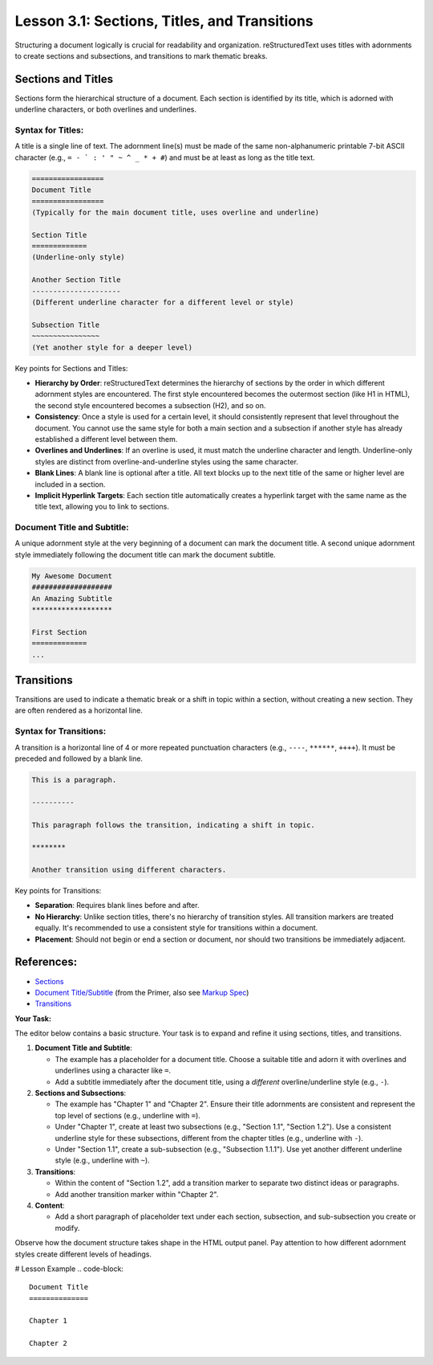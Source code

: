 ..
   _Chapter: 3. Document Structure
..
   _Next: 3_2_hyperlinks_external_internal_anonymous

=============================================
Lesson 3.1: Sections, Titles, and Transitions
=============================================

Structuring a document logically is crucial for readability and organization.
reStructuredText uses titles with adornments to create sections and subsections,
and transitions to mark thematic breaks.

Sections and Titles
-------------------
Sections form the hierarchical structure of a document. Each section is identified
by its title, which is adorned with underline characters, or both overlines and
underlines.

Syntax for Titles:
~~~~~~~~~~~~~~~~~~
A title is a single line of text. The adornment line(s) must be made of the same
non-alphanumeric printable 7-bit ASCII character (e.g., ``= - ` : ' " ~ ^ _ * + #``)
and must be at least as long as the title text.

.. code-block:: rst

    =================
    Document Title
    =================
    (Typically for the main document title, uses overline and underline)

    Section Title
    =============
    (Underline-only style)

    Another Section Title
    ---------------------
    (Different underline character for a different level or style)

    Subsection Title
    ~~~~~~~~~~~~~~~~
    (Yet another style for a deeper level)

Key points for Sections and Titles:

*   **Hierarchy by Order**: reStructuredText determines the hierarchy of sections by
    the order in which different adornment styles are encountered. The first style
    encountered becomes the outermost section (like H1 in HTML), the second style
    encountered becomes a subsection (H2), and so on.
*   **Consistency**: Once a style is used for a certain level, it should consistently
    represent that level throughout the document. You cannot use the same style for
    both a main section and a subsection if another style has already established
    a different level between them.
*   **Overlines and Underlines**: If an overline is used, it must match the underline
    character and length. Underline-only styles are distinct from overline-and-underline
    styles using the same character.
*   **Blank Lines**: A blank line is optional after a title. All text blocks up to the
    next title of the same or higher level are included in a section.
*   **Implicit Hyperlink Targets**: Each section title automatically creates a hyperlink
    target with the same name as the title text, allowing you to link to sections.

Document Title and Subtitle:
~~~~~~~~~~~~~~~~~~~~~~~~~~~~
A unique adornment style at the very beginning of a document can mark the document title.
A second unique adornment style immediately following the document title can mark the
document subtitle.

.. code-block:: rst

    My Awesome Document
    ###################
    An Amazing Subtitle
    *******************

    First Section
    =============
    ...

Transitions
-----------
Transitions are used to indicate a thematic break or a shift in topic within a
section, without creating a new section. They are often rendered as a horizontal line.

Syntax for Transitions:
~~~~~~~~~~~~~~~~~~~~~~~
A transition is a horizontal line of 4 or more repeated punctuation characters
(e.g., ``----``, ``******``, ``++++``). It must be preceded and followed by a blank line.

.. code-block:: rst

    This is a paragraph.

    ----------

    This paragraph follows the transition, indicating a shift in topic.

    ********

    Another transition using different characters.

Key points for Transitions:

*   **Separation**: Requires blank lines before and after.
*   **No Hierarchy**: Unlike section titles, there's no hierarchy of transition styles.
    All transition markers are treated equally. It's recommended to use a consistent
    style for transitions within a document.
*   **Placement**: Should not begin or end a section or document, nor should two
    transitions be immediately adjacent.

References:
-----------
*   `Sections <https://docutils.sourceforge.io/docs/ref/rst/restructuredtext.html#sections>`_
*   `Document Title/Subtitle <https://docutils.sourceforge.io/docs/user/rst/quickstart.html#document-title-subtitle>`_
    (from the Primer, also see `Markup Spec <https://docutils.sourceforge.io/docs/ref/rst/restructuredtext.html#document-title>`_)
*   `Transitions <https://docutils.sourceforge.io/docs/ref/rst/restructuredtext.html#transitions>`_

**Your Task:**

The editor below contains a basic structure. Your task is to expand and refine it
using sections, titles, and transitions.

1.  **Document Title and Subtitle**:

    *   The example has a placeholder for a document title. Choose a suitable title
        and adorn it with overlines and underlines using a character like ``=``.
    *   Add a subtitle immediately after the document title, using a *different*
        overline/underline style (e.g., ``-``).
2.  **Sections and Subsections**:

    *   The example has "Chapter 1" and "Chapter 2". Ensure their title adornments
        are consistent and represent the top level of sections (e.g., underline with ``=``).
    *   Under "Chapter 1", create at least two subsections (e.g., "Section 1.1", "Section 1.2").
        Use a consistent underline style for these subsections, different from the chapter
        titles (e.g., underline with ``-``).
    *   Under "Section 1.1", create a sub-subsection (e.g., "Subsection 1.1.1"). Use yet
        another different underline style (e.g., underline with ``~``).
3.  **Transitions**:

    *   Within the content of "Section 1.2", add a transition marker to separate
        two distinct ideas or paragraphs.
    *   Add another transition marker within "Chapter 2".
4.  **Content**:

    *   Add a short paragraph of placeholder text under each section, subsection,
        and sub-subsection you create or modify.

Observe how the document structure takes shape in the HTML output panel. Pay attention
to how different adornment styles create different levels of headings.

# Lesson Example
.. code-block::

    Document Title
    ==============

    Chapter 1

    Chapter 2
